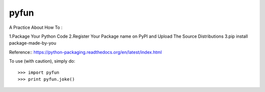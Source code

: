 pyfun
-------------------------
A Practice About How To :
  
1.Package Your Python Code
2.Register Your Package name on PyPI and Upload The Source Distributions
3.pip install package-made-by-you


Reference::
https://python-packaging.readthedocs.org/en/latest/index.html

To use (with caution), simply do::

   >>> import pyfun
   >>> print pyfun.joke()
